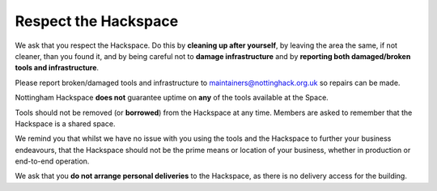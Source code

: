 Respect the Hackspace
=====================

We ask that you respect the Hackspace. Do this by **cleaning up after yourself**, by leaving the area the same, if not cleaner, than you found it, and by being careful not to **damage infrastructure** and by **reporting both damaged/broken tools and infrastructure**.

Please report broken/damaged tools and infrastructure to maintainers@nottinghack.org.uk so repairs can be made.

Nottingham Hackspace **does not** guarantee uptime on **any** of the tools available at the Space.

Tools should not be removed (or **borrowed**) from the Hackspace at any time.  Members are asked to remember that the Hackspace is a shared space.

We remind you that whilst we have no issue with you using the tools and the Hackspace to further your business endeavours, that the Hackspace should not be the prime means or location of your business, whether in production or end-to-end operation.

We ask that you **do not arrange personal deliveries** to the Hackspace, as there is no delivery access for the building.
